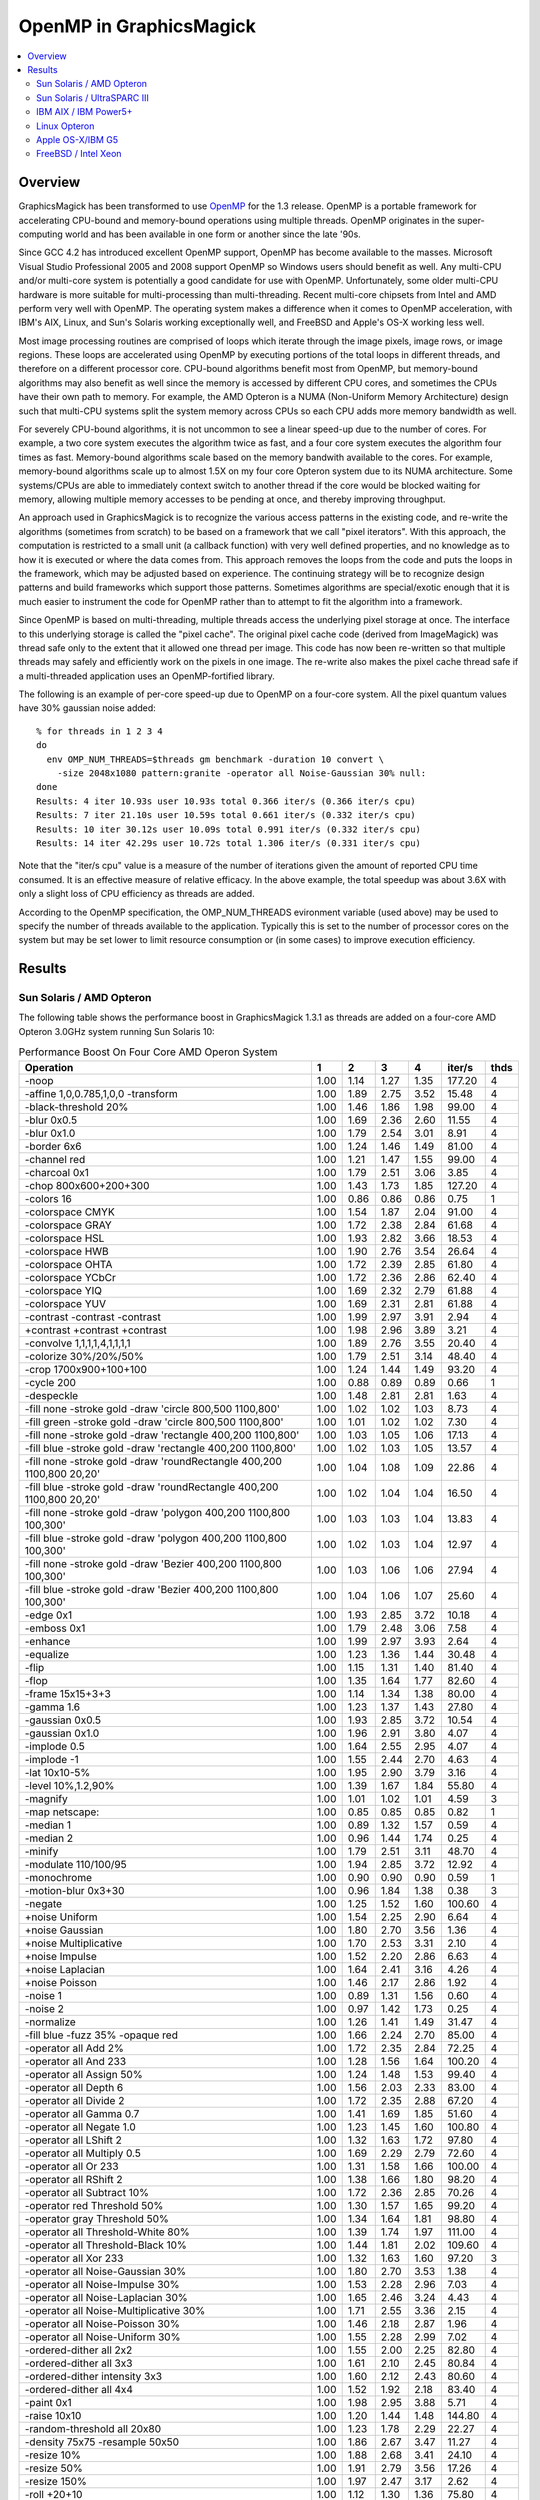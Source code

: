 .. This text is in reStucturedText format, so it may look a bit odd.
.. See http://docutils.sourceforge.net/rst.html for details.

========================
OpenMP in GraphicsMagick
========================

.. contents::
  :local:

Overview
========

GraphicsMagick has been transformed to use `OpenMP
<http://openmp.org/>`_ for the 1.3 release. OpenMP is a portable
framework for accelerating CPU-bound and memory-bound operations using
multiple threads. OpenMP originates in the super-computing world and
has been available in one form or another since the late '90s.

Since GCC 4.2 has introduced excellent OpenMP support, OpenMP has become
available to the masses. Microsoft Visual Studio Professional 2005 and
2008 support OpenMP so Windows users should benefit as well. Any
multi-CPU and/or multi-core system is potentially a good candidate for
use with OpenMP. Unfortunately, some older multi-CPU hardware is more
suitable for multi-processing than multi-threading. Recent multi-core
chipsets from Intel and AMD perform very well with OpenMP. The operating
system makes a difference when it comes to OpenMP acceleration, with
IBM's AIX, Linux, and Sun's Solaris working exceptionally well, and
FreeBSD and Apple's OS-X working less well.

Most image processing routines are comprised of loops which iterate
through the image pixels, image rows, or image regions. These loops are
accelerated using OpenMP by executing portions of the total loops in
different threads, and therefore on a different processor core. CPU-bound
algorithms benefit most from OpenMP, but memory-bound algorithms may also
benefit as well since the memory is accessed by different CPU cores, and
sometimes the CPUs have their own path to memory. For example, the AMD
Opteron is a NUMA (Non-Uniform Memory Architecture) design such that
multi-CPU systems split the system memory across CPUs so each CPU adds
more memory bandwidth as well.

For severely CPU-bound algorithms, it is not uncommon to see a linear
speed-up due to the number of cores. For example, a two core system
executes the algorithm twice as fast, and a four core system executes the
algorithm four times as fast. Memory-bound algorithms scale based on the
memory bandwith available to the cores. For example, memory-bound
algorithms scale up to almost 1.5X on my four core Opteron system due to
its NUMA architecture. Some systems/CPUs are able to immediately context
switch to another thread if the core would be blocked waiting for memory,
allowing multiple memory accesses to be pending at once, and thereby
improving throughput.

An approach used in GraphicsMagick is to recognize the various access
patterns in the existing code, and re-write the algorithms (sometimes
from scratch) to be based on a framework that we call "pixel iterators".
With this approach, the computation is restricted to a small unit (a
callback function) with very well defined properties, and no knowledge as
to how it is executed or where the data comes from. This approach removes
the loops from the code and puts the loops in the framework, which may be
adjusted based on experience. The continuing strategy will be to
recognize design patterns and build frameworks which support those
patterns. Sometimes algorithms are special/exotic enough that it is much
easier to instrument the code for OpenMP rather than to attempt to fit
the algorithm into a framework.

Since OpenMP is based on multi-threading, multiple threads access the
underlying pixel storage at once. The interface to this underlying
storage is called the "pixel cache". The original pixel cache code
(derived from ImageMagick) was thread safe only to the extent that it
allowed one thread per image. This code has now been re-written so that
multiple threads may safely and efficiently work on the pixels in one
image. The re-write also makes the pixel cache thread safe if a
multi-threaded application uses an OpenMP-fortified library.

The following is an example of per-core speed-up due to OpenMP on a
four-core system.  All the pixel quantum values have 30% gaussian
noise added::

  % for threads in 1 2 3 4
  do
    env OMP_NUM_THREADS=$threads gm benchmark -duration 10 convert \
      -size 2048x1080 pattern:granite -operator all Noise-Gaussian 30% null:
  done
  Results: 4 iter 10.93s user 10.93s total 0.366 iter/s (0.366 iter/s cpu)
  Results: 7 iter 21.10s user 10.59s total 0.661 iter/s (0.332 iter/s cpu)
  Results: 10 iter 30.12s user 10.09s total 0.991 iter/s (0.332 iter/s cpu)
  Results: 14 iter 42.29s user 10.72s total 1.306 iter/s (0.331 iter/s cpu)


Note that the "iter/s cpu" value is a measure of the number of iterations
given the amount of reported CPU time consumed. It is an effective
measure of relative efficacy. In the above example, the total speedup was
about 3.6X with only a slight loss of CPU efficiency as threads are added.

According to the OpenMP specification, the OMP_NUM_THREADS evironment
variable (used above) may be used to specify the number of threads
available to the application. Typically this is set to the number of
processor cores on the system but may be set lower to limit resource
consumption or (in some cases) to improve execution efficiency.

Results
=======

Sun Solaris / AMD Opteron
-------------------------

The following table shows the performance boost in GraphicsMagick
1.3.1 as threads are added on a four-core AMD Opteron 3.0GHz system
running Sun Solaris 10:

.. table:: Performance Boost On Four Core AMD Operon System

   ===================================================================== ===== ===== ===== ===== ======= ====
   Operation                                                               1     2     3     4   iter/s  thds
   ===================================================================== ===== ===== ===== ===== ======= ====
   -noop                                                                  1.00  1.14  1.27  1.35  177.20   4
   -affine 1,0,0.785,1,0,0 -transform                                     1.00  1.89  2.75  3.52   15.48   4
   -black-threshold 20%                                                   1.00  1.46  1.86  1.98   99.00   4
   -blur 0x0.5                                                            1.00  1.69  2.36  2.60   11.55   4
   -blur 0x1.0                                                            1.00  1.79  2.54  3.01    8.91   4
   -border 6x6                                                            1.00  1.24  1.46  1.49   81.00   4
   -channel red                                                           1.00  1.21  1.47  1.55   99.00   4
   -charcoal 0x1                                                          1.00  1.79  2.51  3.06    3.85   4
   -chop 800x600+200+300                                                  1.00  1.43  1.73  1.85  127.20   4
   -colors 16                                                             1.00  0.86  0.86  0.86    0.75   1
   -colorspace CMYK                                                       1.00  1.54  1.87  2.04   91.00   4
   -colorspace GRAY                                                       1.00  1.72  2.38  2.84   61.68   4
   -colorspace HSL                                                        1.00  1.93  2.82  3.66   18.53   4
   -colorspace HWB                                                        1.00  1.90  2.76  3.54   26.64   4
   -colorspace OHTA                                                       1.00  1.72  2.39  2.85   61.80   4
   -colorspace YCbCr                                                      1.00  1.72  2.36  2.86   62.40   4
   -colorspace YIQ                                                        1.00  1.69  2.32  2.79   61.88   4
   -colorspace YUV                                                        1.00  1.69  2.31  2.81   61.88   4
   -contrast -contrast -contrast                                          1.00  1.99  2.97  3.91    2.94   4
   +contrast +contrast +contrast                                          1.00  1.98  2.96  3.89    3.21   4
   -convolve 1,1,1,1,4,1,1,1,1                                            1.00  1.89  2.76  3.55   20.40   4
   -colorize 30%/20%/50%                                                  1.00  1.79  2.51  3.14   48.40   4
   -crop 1700x900+100+100                                                 1.00  1.24  1.44  1.49   93.20   4
   -cycle 200                                                             1.00  0.88  0.89  0.89    0.66   1
   -despeckle                                                             1.00  1.48  2.81  2.81    1.63   4
   -fill none -stroke gold -draw 'circle 800,500 1100,800'                1.00  1.02  1.02  1.03    8.73   4
   -fill green -stroke gold -draw 'circle 800,500 1100,800'               1.00  1.01  1.02  1.02    7.30   4
   -fill none -stroke gold -draw 'rectangle 400,200 1100,800'             1.00  1.03  1.05  1.06   17.13   4
   -fill blue -stroke gold -draw 'rectangle 400,200 1100,800'             1.00  1.02  1.03  1.05   13.57   4
   -fill none -stroke gold -draw 'roundRectangle 400,200 1100,800 20,20'  1.00  1.04  1.08  1.09   22.86   4
   -fill blue -stroke gold -draw 'roundRectangle 400,200 1100,800 20,20'  1.00  1.02  1.04  1.04   16.50   4
   -fill none -stroke gold -draw 'polygon 400,200 1100,800 100,300'       1.00  1.03  1.03  1.04   13.83   4
   -fill blue -stroke gold -draw 'polygon 400,200 1100,800 100,300'       1.00  1.02  1.03  1.04   12.97   4
   -fill none -stroke gold -draw 'Bezier 400,200 1100,800 100,300'        1.00  1.03  1.06  1.06   27.94   4
   -fill blue -stroke gold -draw 'Bezier 400,200 1100,800 100,300'        1.00  1.04  1.06  1.07   25.60   4
   -edge 0x1                                                              1.00  1.93  2.85  3.72   10.18   4
   -emboss 0x1                                                            1.00  1.79  2.48  3.06    7.58   4
   -enhance                                                               1.00  1.99  2.97  3.93    2.64   4
   -equalize                                                              1.00  1.23  1.36  1.44   30.48   4
   -flip                                                                  1.00  1.15  1.31  1.40   81.40   4
   -flop                                                                  1.00  1.35  1.64  1.77   82.60   4
   -frame 15x15+3+3                                                       1.00  1.14  1.34  1.38   80.00   4
   -gamma 1.6                                                             1.00  1.23  1.37  1.43   27.80   4
   -gaussian 0x0.5                                                        1.00  1.93  2.85  3.72   10.54   4
   -gaussian 0x1.0                                                        1.00  1.96  2.91  3.80    4.07   4
   -implode 0.5                                                           1.00  1.64  2.55  2.95    4.07   4
   -implode -1                                                            1.00  1.55  2.44  2.70    4.63   4
   -lat 10x10-5%                                                          1.00  1.95  2.90  3.79    3.16   4
   -level 10%,1.2,90%                                                     1.00  1.39  1.67  1.84   55.80   4
   -magnify                                                               1.00  1.01  1.02  1.01    4.59   3
   -map netscape:                                                         1.00  0.85  0.85  0.85    0.82   1
   -median 1                                                              1.00  0.89  1.32  1.57    0.59   4
   -median 2                                                              1.00  0.96  1.44  1.74    0.25   4
   -minify                                                                1.00  1.79  2.51  3.11   48.70   4
   -modulate 110/100/95                                                   1.00  1.94  2.85  3.72   12.92   4
   -monochrome                                                            1.00  0.90  0.90  0.90    0.59   1
   -motion-blur 0x3+30                                                    1.00  0.96  1.84  1.38    0.38   3
   -negate                                                                1.00  1.25  1.52  1.60  100.60   4
   +noise Uniform                                                         1.00  1.54  2.25  2.90    6.64   4
   +noise Gaussian                                                        1.00  1.80  2.70  3.56    1.36   4
   +noise Multiplicative                                                  1.00  1.70  2.53  3.31    2.10   4
   +noise Impulse                                                         1.00  1.52  2.20  2.86    6.63   4
   +noise Laplacian                                                       1.00  1.64  2.41  3.16    4.26   4
   +noise Poisson                                                         1.00  1.46  2.17  2.86    1.92   4
   -noise 1                                                               1.00  0.89  1.31  1.56    0.60   4
   -noise 2                                                               1.00  0.97  1.42  1.73    0.25   4
   -normalize                                                             1.00  1.26  1.41  1.49   31.47   4
   -fill blue -fuzz 35% -opaque red                                       1.00  1.66  2.24  2.70   85.00   4
   -operator all Add 2%                                                   1.00  1.72  2.35  2.84   72.25   4
   -operator all And 233                                                  1.00  1.28  1.56  1.64  100.20   4
   -operator all Assign 50%                                               1.00  1.24  1.48  1.53   99.40   4
   -operator all Depth 6                                                  1.00  1.56  2.03  2.33   83.00   4
   -operator all Divide 2                                                 1.00  1.72  2.35  2.88   67.20   4
   -operator all Gamma 0.7                                                1.00  1.41  1.69  1.85   51.60   4
   -operator all Negate 1.0                                               1.00  1.23  1.45  1.60  100.80   4
   -operator all LShift 2                                                 1.00  1.32  1.63  1.72   97.80   4
   -operator all Multiply 0.5                                             1.00  1.69  2.29  2.79   72.60   4
   -operator all Or 233                                                   1.00  1.31  1.58  1.66  100.00   4
   -operator all RShift 2                                                 1.00  1.38  1.66  1.80   98.20   4
   -operator all Subtract 10%                                             1.00  1.72  2.36  2.85   70.26   4
   -operator red Threshold 50%                                            1.00  1.30  1.57  1.65   99.20   4
   -operator gray Threshold 50%                                           1.00  1.34  1.64  1.81   98.80   4
   -operator all Threshold-White 80%                                      1.00  1.39  1.74  1.97  111.00   4
   -operator all Threshold-Black 10%                                      1.00  1.44  1.81  2.02  109.60   4
   -operator all Xor 233                                                  1.00  1.32  1.63  1.60   97.20   3
   -operator all Noise-Gaussian 30%                                       1.00  1.80  2.70  3.53    1.38   4
   -operator all Noise-Impulse 30%                                        1.00  1.53  2.28  2.96    7.03   4
   -operator all Noise-Laplacian 30%                                      1.00  1.65  2.46  3.24    4.43   4
   -operator all Noise-Multiplicative 30%                                 1.00  1.71  2.55  3.36    2.15   4
   -operator all Noise-Poisson 30%                                        1.00  1.46  2.18  2.87    1.96   4
   -operator all Noise-Uniform 30%                                        1.00  1.55  2.28  2.99    7.02   4
   -ordered-dither all 2x2                                                1.00  1.55  2.00  2.25   82.80   4
   -ordered-dither all 3x3                                                1.00  1.61  2.10  2.45   80.84   4
   -ordered-dither intensity 3x3                                          1.00  1.60  2.12  2.43   80.60   4
   -ordered-dither all 4x4                                                1.00  1.52  1.92  2.18   83.40   4
   -paint 0x1                                                             1.00  1.98  2.95  3.88    5.71   4
   -raise 10x10                                                           1.00  1.20  1.44  1.48  144.80   4
   -random-threshold all 20x80                                            1.00  1.23  1.78  2.29   22.27   4
   -density 75x75 -resample 50x50                                         1.00  1.86  2.67  3.47   11.27   4
   -resize 10%                                                            1.00  1.88  2.68  3.41   24.10   4
   -resize 50%                                                            1.00  1.91  2.79  3.56   17.26   4
   -resize 150%                                                           1.00  1.97  2.47  3.17    2.62   4
   -roll +20+10                                                           1.00  1.12  1.30  1.36   75.80   4
   -rotate 0                                                              1.00  1.27  1.33  1.59   88.20   4
   -rotate 45                                                             1.00  1.68  2.38  2.98    1.09   4
   -rotate 90                                                             1.00  1.28  1.55  1.58   41.72   4
   -rotate 180                                                            1.00  1.32  1.44  1.73   88.80   4
   -rotate 270                                                            1.00  1.25  1.53  1.55   41.40   4
   -sample 5%                                                             1.00  1.21  1.36  1.44  167.20   4
   -sample 50%                                                            1.00  1.04  1.12  1.12   73.60   4
   -sample 150%                                                           1.00  1.03  1.04  1.04   17.66   4
   -segment 0.5x0.25                                                      1.00  1.00  1.00  1.00    0.02   1
   -scale 5%                                                              1.00  1.04  1.06  1.06   24.06   4
   -scale 50%                                                             1.00  1.02  1.03  1.03   11.53   4
   -scale 150%                                                            1.00  1.01  1.01  1.01    5.12   4
   -shade 30x30                                                           1.00  1.91  2.76  3.57   14.74   4
   -sharpen 0x0.5                                                         1.00  1.94  2.86  3.71   10.43   4
   -sharpen 0x1.0                                                         1.00  1.96  2.91  3.82    4.07   4
   -shave 10x10                                                           1.00  1.37  1.60  1.65   82.00   4
   -shear 45x45                                                           1.00  1.66  2.28  2.94    1.38   4
   -solarize 50%                                                          1.00  1.37  1.71  1.81   96.20   4
   -spread 1                                                              1.00  1.62  2.16  2.53   68.86   4
   -spread 3                                                              1.00  1.57  2.14  2.50   59.68   4
   -swirl 90                                                              1.00  1.55  2.46  2.72    4.70   4
   -threshold 35%                                                         1.00  1.61  2.12  2.48   78.80   4
   -fuzz 35% -transparent red                                             1.00  1.70  2.32  2.79   73.40   4
   -trim                                                                  1.00  1.87  2.68  3.38   40.32   4
   -fuzz 5% -trim                                                         1.00  1.90  2.75  3.53   28.49   4
   -unsharp 0x0.5+20+1                                                    1.00  1.69  2.36  2.73   10.63   4
   -unsharp 0x1.0+20+1                                                    1.00  1.78  2.54  3.06    8.25   4
   -wave 25x150                                                           1.00  1.27  2.00  1.95    3.93   3
   -white-threshold 80%                                                   1.00  1.38  1.73  1.95  110.60   4
   ===================================================================== ===== ===== ===== ===== ======= ====


Sun Solaris / UltraSPARC III
----------------------------

The following table shows the performance boostas threads are added on
2 CPU Sun SPARC 1.2GHz workstation running Sun Solaris 10.  This
system obtains quite substantial benefit for most key algorithms:

.. table:: Performance Boost On Two CPU SPARC System
   
   ===================================================================== ===== ===== ======= ====
   Operation                                                               1     2   iter/s  thds
   ===================================================================== ===== ===== ======= ====
   -noop                                                                  1.00  1.29   68.00   2
   -affine 1,0,0.785,1,0,0 -transform                                     1.00  1.91    1.88   2
   -black-threshold 20%                                                   1.00  1.66   16.04   2
   -blur 0x0.5                                                            1.00  1.76    2.08   2
   -blur 0x1.0                                                            1.00  1.78    1.54   2
   -border 6x6                                                            1.00  1.04   28.80   2
   -channel red                                                           1.00  1.62   21.76   2
   -charcoal 0x1                                                          1.00  1.85    0.60   2
   -chop 800x600+200+300                                                  1.00  1.39   31.47   2
   -colors 16                                                             1.00  0.80    0.23   1
   -colorspace CMYK                                                       1.00  1.51   16.37   2
   -colorspace GRAY                                                       1.00  1.92    7.00   2
   -colorspace HSL                                                        1.00  1.93    2.81   2
   -colorspace HWB                                                        1.00  1.91    3.20   2
   -colorspace OHTA                                                       1.00  1.83    7.00   2
   -colorspace YCbCr                                                      1.00  1.83    6.99   2
   -colorspace YIQ                                                        1.00  1.78    7.00   2
   -colorspace YUV                                                        1.00  1.85    7.00   2
   -contrast -contrast -contrast                                          1.00  1.96    0.46   2
   +contrast +contrast +contrast                                          1.00  1.97    0.48   2
   -convolve 1,1,1,1,4,1,1,1,1                                            1.00  1.91    2.49   2
   -colorize 30%/20%/50%                                                  1.00  1.88    6.85   2
   -crop 1700x900+100+100                                                 1.00  1.02   34.40   2
   -cycle 200                                                             1.00  0.84    0.20   1
   -despeckle                                                             1.00  1.56    0.17   2
   -fill none -stroke gold -draw 'circle 800,500 1100,800'                1.00  1.00    1.60   2
   -fill green -stroke gold -draw 'circle 800,500 1100,800'               1.00  1.01    1.30   2
   -fill none -stroke gold -draw 'rectangle 400,200 1100,800'             1.00  1.02    3.32   2
   -fill blue -stroke gold -draw 'rectangle 400,200 1100,800'             1.00  1.01    2.41   2
   -fill none -stroke gold -draw 'roundRectangle 400,200 1100,800 20,20'  1.00  1.03    4.33   2
   -fill blue -stroke gold -draw 'roundRectangle 400,200 1100,800 20,20'  1.00  1.02    2.92   2
   -fill none -stroke gold -draw 'polygon 400,200 1100,800 100,300'       1.00  1.01    2.64   2
   -fill blue -stroke gold -draw 'polygon 400,200 1100,800 100,300'       1.00  1.01    2.42   2
   -fill none -stroke gold -draw 'Bezier 400,200 1100,800 100,300'        1.00  1.03    5.74   2
   -fill blue -stroke gold -draw 'Bezier 400,200 1100,800 100,300'        1.00  1.02    5.10   2
   -edge 0x1                                                              1.00  1.99    1.44   2
   -emboss 0x1                                                            1.00  1.81    1.08   2
   -enhance                                                               1.00  1.96    0.46   2
   -equalize                                                              1.00  1.25    5.91   2
   -flip                                                                  1.00  1.00   30.08   1
   -flop                                                                  1.00  1.52   15.00   2
   -frame 15x15+3+3                                                       1.00  1.02   27.94   2
   -gamma 1.6                                                             1.00  1.28    7.14   2
   -gaussian 0x0.5                                                        1.00  1.99    1.34   2
   -gaussian 0x1.0                                                        1.00  1.98    0.52   2
   -implode 0.5                                                           1.00  1.84    0.90   2
   -implode -1                                                            1.00  1.83    1.13   2
   -lat 10x10-5%                                                          1.00  2.15    0.50   2
   -level 10%,1.2,90%                                                     1.00  1.43   12.20   2
   -magnify                                                               1.00  0.97    1.21   1
   -map netscape:                                                         1.00  0.80    0.25   1
   -median 1                                                              1.00  1.50    0.26   2
   -median 2                                                              1.00  1.59    0.11   2
   -minify                                                                1.00  1.86    9.45   2
   -modulate 110/100/95                                                   1.00  1.95    1.52   2
   -monochrome                                                            1.00  0.86    0.18   1
   -motion-blur 0x3+30                                                    1.00  1.88    0.14   2
   -negate                                                                1.00  1.58   21.03   2
   +noise Uniform                                                         1.00  1.58    1.46   2
   +noise Gaussian                                                        1.00  1.84    0.31   2
   +noise Multiplicative                                                  1.00  1.76    0.47   2
   +noise Impulse                                                         1.00  1.60    1.41   2
   +noise Laplacian                                                       1.00  1.77    0.81   2
   +noise Poisson                                                         1.00  1.53    0.42   2
   -noise 1                                                               1.00  1.52    0.25   2
   -noise 2                                                               1.00  1.60    0.11   2
   -normalize                                                             1.00  1.21    6.63   2
   -fill blue -fuzz 35% -opaque red                                       1.00  1.93    8.86   2
   -operator all Add 2%                                                   1.00  1.89    6.89   2
   -operator all And 233                                                  1.00  1.53   21.27   2
   -operator all Assign 50%                                               1.00  1.36   23.46   2
   -operator all Depth 6                                                  1.00  1.71   18.69   2
   -operator all Divide 2                                                 1.00  1.94    5.43   2
   -operator all Gamma 0.7                                                1.00  1.41   12.82   2
   -operator all Negate 1.0                                               1.00  1.52   21.07   2
   -operator all LShift 2                                                 1.00  1.49   21.27   2
   -operator all Multiply 0.5                                             1.00  1.89    6.86   2
   -operator all Or 233                                                   1.00  1.49   21.23   2
   -operator all RShift 2                                                 1.00  1.50   21.23   2
   -operator all Subtract 10%                                             1.00  1.91    7.17   2
   -operator red Threshold 50%                                            1.00  1.55   22.27   2
   -operator gray Threshold 50%                                           1.00  1.74   16.30   2
   -operator all Threshold-White 80%                                      1.00  1.66   16.57   2
   -operator all Threshold-Black 10%                                      1.00  1.70   16.44   2
   -operator all Xor 233                                                  1.00  1.51   21.27   2
   -operator all Noise-Gaussian 30%                                       1.00  1.81    0.31   2
   -operator all Noise-Impulse 30%                                        1.00  1.62    1.46   2
   -operator all Noise-Laplacian 30%                                      1.00  1.78    0.82   2
   -operator all Noise-Multiplicative 30%                                 1.00  1.76    0.47   2
   -operator all Noise-Poisson 30%                                        1.00  1.53    0.43   2
   -operator all Noise-Uniform 30%                                        1.00  1.61    1.49   2
   -ordered-dither all 2x2                                                1.00  1.61   13.46   2
   -ordered-dither all 3x3                                                1.00  1.66   12.25   2
   -ordered-dither intensity 3x3                                          1.00  1.65   12.35   2
   -ordered-dither all 4x4                                                1.00  1.67   13.49   2
   -paint 0x1                                                             1.00  1.97    0.83   2
   -raise 10x10                                                           1.00  1.19   51.40   2
   -random-threshold all 20x80                                            1.00  1.49    5.23   2
   -density 75x75 -resample 50x50                                         1.00  1.93    1.72   2
   -resize 10%                                                            1.00  1.83    3.52   2
   -resize 50%                                                            1.00  1.87    2.31   2
   -resize 150%                                                           1.00  1.75    0.64   2
   -roll +20+10                                                           1.00  1.00   27.80   1
   -rotate 0                                                              1.00  1.03   29.28   2
   -rotate 45                                                             1.00  1.51    0.34   2
   -rotate 90                                                             1.00  1.38   11.66   2
   -rotate 180                                                            1.00  1.37   13.49   2
   -rotate 270                                                            1.00  1.40   11.86   2
   -sample 5%                                                             1.00  1.22   63.47   2
   -sample 50%                                                            1.00  0.99   24.15   1
   -sample 150%                                                           1.00  1.09    4.71   2
   -segment 0.5x0.25                                                      1.00  1.00    0.00   1
   -scale 5%                                                              1.00  1.01    4.95   2
   -scale 50%                                                             1.00  1.02    3.47   2
   -scale 150%                                                            1.00  0.98    1.19   1
   -shade 30x30                                                           1.00  1.97    2.27   2
   -sharpen 0x0.5                                                         1.00  1.96    1.35   2
   -sharpen 0x1.0                                                         1.00  1.97    0.52   2
   -shave 10x10                                                           1.00  1.03   29.88   2
   -shear 45x45                                                           1.00  1.34    0.64   2
   -solarize 50%                                                          1.00  1.52   20.52   2
   -spread 1                                                              1.00  1.86   12.13   2
   -spread 3                                                              1.00  1.52   10.67   2
   -swirl 90                                                              1.00  1.83    1.12   2
   -threshold 35%                                                         1.00  1.77   12.62   2
   -fuzz 35% -transparent red                                             1.00  1.95    8.60   2
   -trim                                                                  1.00  1.98    4.18   2
   -fuzz 5% -trim                                                         1.00  1.94    3.43   2
   -unsharp 0x0.5+20+1                                                    1.00  1.81    1.59   2
   -unsharp 0x1.0+20+1                                                    1.00  1.89    1.28   2
   -wave 25x150                                                           1.00  1.67    1.08   2
   -white-threshold 80%                                                   1.00  1.69   16.53   2
   ===================================================================== ===== ===== ======= ====

IBM AIX / IBM Power5+
---------------------
   
The following table shows the boost on a four core IBM P5+ server
system (IBM System p5 505 Express with (2) 2.1Ghz CPUs) running AIX:

.. table:: Performance Boost On Four Core IBM P5+ System

   ===================================================================== ===== ===== ===== ===== ======= ====
   Operation                                                               1     2     3     4   iter/s  thds
   ===================================================================== ===== ===== ===== ===== ======= ====
   -noop                                                                  1.00  1.52  1.61  1.65  276.20   4
   -affine 1,0,0.785,1,0,0 -transform                                     1.00  1.98  2.55  3.06    7.27   4
   -black-threshold 20%                                                   1.00  1.83  2.06  2.23  103.40   4
   -blur 0x0.5                                                            1.00  1.98  2.71  3.46    2.77   4
   -blur 0x1.0                                                            1.00  1.90  2.83  3.66    1.92   4
   -border 6x6                                                            1.00  1.62  1.67  1.67  141.80   3
   -channel red                                                           1.00  1.67  1.76  1.82  161.00   4
   -charcoal 0x1                                                          1.00  1.97  2.79  3.57    0.87   4
   -chop 800x600+200+300                                                  1.00  1.66  1.82  1.85  193.20   4
   -colors 16                                                             1.00  1.00  1.00  1.01    0.35   4
   -colorspace CMYK                                                       1.00  1.59  1.66  1.61   69.40   3
   -colorspace GRAY                                                       1.00  1.92  2.45  2.96   17.13   4
   -colorspace HSL                                                        1.00  1.98  2.48  2.96    8.13   4
   -colorspace HWB                                                        1.00  1.97  2.55  3.13    8.55   4
   -colorspace OHTA                                                       1.00  1.88  2.44  2.94   17.17   4
   -colorspace YCbCr                                                      1.00  1.90  2.45  2.94   17.13   4
   -colorspace YIQ                                                        1.00  1.90  2.43  2.94   17.13   4
   -colorspace YUV                                                        1.00  1.90  2.47  2.94   17.10   4
   -contrast -contrast -contrast                                          1.00  2.00  2.45  2.87    1.95   4
   +contrast +contrast +contrast                                          1.00  1.83  2.45  2.86    2.00   4
   -convolve 1,1,1,1,4,1,1,1,1                                            1.00  1.96  2.80  3.59    3.65   4
   -colorize 30%/20%/50%                                                  1.00  1.94  2.77  3.55   11.75   4
   -crop 1700x900+100+100                                                 1.00  1.60  1.64  1.69  167.20   4
   -cycle 200                                                             1.00  1.03  1.04  1.03    0.31   3
   -despeckle                                                             1.00  1.49  2.78  2.78    0.27   3
   -fill none -stroke gold -draw 'circle 800,500 1100,800'                1.00  1.01  1.01  1.00    4.44   2
   -fill green -stroke gold -draw 'circle 800,500 1100,800'               1.00  1.01  1.01  1.00    2.84   2
   -fill none -stroke gold -draw 'rectangle 400,200 1100,800'             1.00  1.02  1.01  1.02    8.05   4
   -fill blue -stroke gold -draw 'rectangle 400,200 1100,800'             1.00  1.01  1.01  1.01    4.56   3
   -fill none -stroke gold -draw 'roundRectangle 400,200 1100,800 20,20'  1.00  1.02  1.02  1.02    9.29   2
   -fill blue -stroke gold -draw 'roundRectangle 400,200 1100,800 20,20'  1.00  1.01  1.01  1.01    4.99   3
   -fill none -stroke gold -draw 'polygon 400,200 1100,800 100,300'       1.00  1.01  1.01  1.01    5.93   3
   -fill blue -stroke gold -draw 'polygon 400,200 1100,800 100,300'       1.00  1.01  1.01  1.01    5.09   2
   -fill none -stroke gold -draw 'Bezier 400,200 1100,800 100,300'        1.00  1.03  1.03  1.03   15.80   2
   -fill blue -stroke gold -draw 'Bezier 400,200 1100,800 100,300'        1.00  1.02  1.02  1.01   12.15   2
   -edge 0x1                                                              1.00  1.99  2.78  3.58    3.84   4
   -emboss 0x1                                                            1.00  1.96  2.72  3.44    1.62   4
   -enhance                                                               1.00  2.00  2.76  3.51    0.90   4
   -equalize                                                              1.00  1.19  1.24  1.17   35.26   3
   -flip                                                                  1.00  1.61  1.66  1.71  145.40   4
   -flop                                                                  1.00  1.27  1.78  1.82  135.00   4
   -frame 15x15+3+3                                                       1.00  1.45  1.67  1.71  141.40   4
   -gamma 1.6                                                             1.00  1.39  1.39  1.34   70.00   2
   -gaussian 0x0.5                                                        1.00  2.00  2.83  3.66    1.76   4
   -gaussian 0x1.0                                                        1.00  2.00  2.87  3.74    0.65   4
   -implode 0.5                                                           1.00  1.99  2.53  3.06    3.03   4
   -implode -1                                                            1.00  1.97  2.54  3.04    3.02   4
   -lat 10x10-5%                                                          1.00  1.97  2.41  2.82    1.17   4
   -level 10%,1.2,90%                                                     1.00  1.40  1.39  1.36   69.86   2
   -magnify                                                               1.00  1.01  1.00  1.01    0.71   2
   -map netscape:                                                         1.00  0.99  0.99  0.99    0.38   1
   -median 1                                                              1.00  1.86  2.29  2.71    0.78   4
   -median 2                                                              1.00  1.58  2.38  2.66    0.29   4
   -minify                                                                1.00  1.98  2.83  3.64    9.70   4
   -modulate 110/100/95                                                   1.00  1.97  2.39  2.82    6.46   4
   -monochrome                                                            1.00  1.02  1.04  1.04    0.29   3
   -motion-blur 0x3+30                                                    1.00  1.87  2.21  2.56    0.30   4
   -negate                                                                1.00  1.74  1.75  1.83  161.00   4
   +noise Uniform                                                         1.00  1.95  2.64  3.34    4.85   4
   +noise Gaussian                                                        1.00  1.98  2.52  3.07    1.94   4
   +noise Multiplicative                                                  1.00  1.98  2.70  3.39    2.10   4
   +noise Impulse                                                         1.00  1.70  2.60  3.21    4.84   4
   +noise Laplacian                                                       1.00  1.99  2.74  3.51    3.30   4
   +noise Poisson                                                         1.00  1.99  2.67  3.36    1.93   4
   -noise 1                                                               1.00  1.88  2.18  2.65    0.75   4
   -noise 2                                                               1.00  1.92  2.25  2.67    0.29   4
   -normalize                                                             1.00  1.21  1.25  1.18   36.53   3
   -fill blue -fuzz 35% -opaque red                                       1.00  1.90  2.42  2.88   38.92   4
   -operator all Add 2%                                                   1.00  1.92  2.75  3.55   15.57   4
   -operator all And 233                                                  1.00  1.73  1.76  1.81  160.00   4
   -operator all Assign 50%                                               1.00  1.38  1.77  1.82  168.60   4
   -operator all Depth 6                                                  1.00  1.74  1.81  1.85  132.00   4
   -operator all Divide 2                                                 1.00  1.91  2.78  3.58   15.60   4
   -operator all Gamma 0.7                                                1.00  1.60  1.62  1.67  103.80   4
   -operator all Negate 1.0                                               1.00  1.70  1.74  1.78  158.20   4
   -operator all LShift 2                                                 1.00  1.73  1.75  1.81  160.00   4
   -operator all Multiply 0.5                                             1.00  1.98  2.78  3.58   15.60   4
   -operator all Or 233                                                   1.00  1.18  1.73  1.75  155.00   4
   -operator all RShift 2                                                 1.00  1.67  1.75  1.78  158.40   4
   -operator all Subtract 10%                                             1.00  1.98  2.74  3.49   16.73   4
   -operator red Threshold 50%                                            1.00  1.61  1.92  2.06  163.20   4
   -operator gray Threshold 50%                                           1.00  1.82  1.91  2.00  111.60   4
   -operator all Threshold-White 80%                                      1.00  1.78  1.91  2.00  117.00   4
   -operator all Threshold-Black 10%                                      1.00  1.31  2.03  2.20  117.00   4
   -operator all Xor 233                                                  1.00  1.16  1.75  1.79  159.20   4
   -operator all Noise-Gaussian 30%                                       1.00  1.99  2.55  3.11    1.97   4
   -operator all Noise-Impulse 30%                                        1.00  1.90  2.65  3.29    5.04   4
   -operator all Noise-Laplacian 30%                                      1.00  2.00  2.79  3.56    3.38   4
   -operator all Noise-Multiplicative 30%                                 1.00  1.95  2.72  3.42    2.13   4
   -operator all Noise-Poisson 30%                                        1.00  1.99  2.69  3.39    1.97   4
   -operator all Noise-Uniform 30%                                        1.00  0.92  3.04  3.89    5.03   4
   -ordered-dither all 2x2                                                1.00  1.66  1.67  1.68   53.89   4
   -ordered-dither all 3x3                                                1.00  1.60  1.75  1.79   48.10   4
   -ordered-dither intensity 3x3                                          1.00  1.70  1.78  1.79   48.20   4
   -ordered-dither all 4x4                                                1.00  1.48  1.71  1.69   54.60   3
   -paint 0x1                                                             1.00  2.03  2.24  2.27    5.94   4
   -raise 10x10                                                           1.00  1.60  2.03  2.20  156.40   4
   -random-threshold all 20x80                                            1.00  1.67  2.33  2.78   19.60   4
   -density 75x75 -resample 50x50                                         1.00  1.90  2.14  1.43    2.66   3
   -resize 10%                                                            1.00  1.93  2.55  3.34    9.36   4
   -resize 50%                                                            1.00  1.98  2.56  3.35    5.49   4
   -resize 150%                                                           1.00  1.93  2.25  2.84    1.39   4
   -roll +20+10                                                           1.00  1.58  1.66  1.74  132.80   4
   -rotate 0                                                              1.00  1.44  1.56  1.67  143.60   4
   -rotate 45                                                             1.00  1.78  1.22  1.72    0.49   2
   -rotate 90                                                             1.00  1.71  1.69  1.70   50.10   2
   -rotate 180                                                            1.00  1.42  1.61  1.84  135.40   4
   -rotate 270                                                            1.00  1.70  1.68  1.80   52.60   4
   -sample 5%                                                             1.00  1.48  1.56  1.61  259.80   4
   -sample 50%                                                            1.00  1.26  1.27  1.28  118.20   4
   -sample 150%                                                           1.00  1.05  1.07  1.04   31.54   3
   -segment 0.5x0.25                                                      1.00  1.00  1.00  1.00    0.01   1
   -scale 5%                                                              1.00  1.02  1.03  1.02    7.62   3
   -scale 50%                                                             1.00  1.02  1.02  1.02    7.44   3
   -scale 150%                                                            1.00  0.99  1.00  1.00    2.01   3
   -shade 30x30                                                           1.00  1.99  2.62  3.24   10.41   4
   -sharpen 0x0.5                                                         1.00  1.99  2.83  3.66    1.76   4
   -sharpen 0x1.0                                                         1.00  2.00  2.87  3.75    0.66   4
   -shave 10x10                                                           1.00  1.59  1.65  1.68  146.00   4
   -shear 45x45                                                           1.00  2.05  2.29  2.38    1.27   4
   -solarize 50%                                                          1.00  1.83  2.05  2.24  109.40   4
   -spread 1                                                              1.00  1.85  1.98  2.07   58.48   4
   -spread 3                                                              1.00  1.81  1.97  2.07   56.20   4
   -swirl 90                                                              1.00  1.99  2.46  3.00    3.31   4
   -threshold 35%                                                         1.00  1.53  1.70  1.71   50.30   4
   -fuzz 35% -transparent red                                             1.00  1.95  2.23  2.54   33.40   4
   -trim                                                                  1.00  1.78  2.30  2.66   28.49   4
   -fuzz 5% -trim                                                         1.00  1.99  2.66  3.33    9.49   4
   -unsharp 0x0.5+20+1                                                    1.00  1.96  2.74  3.53    2.31   4
   -unsharp 0x1.0+20+1                                                    1.00  1.98  2.85  3.68    1.68   4
   -wave 25x150                                                           1.00  1.88  2.43  2.88    2.73   4
   -white-threshold 80%                                                   1.00  1.27  1.91  2.00  114.40   4
   ===================================================================== ===== ===== ===== ===== ======= ====

Linux Opteron
-------------

The following table shows the boost on a two core 2.7GHz AMD64 Linux system.
Clearly OpenMP works well for this system:

.. table:: Performance Boost On Two Core AMD64 System

   ===================================================================== ===== ===== ======= ====
   Operation                                                               1     2   iter/s  thds
   ===================================================================== ===== ===== ======= ====
   -noop                                                                  1.00  1.58  120.40   2
   -affine 1,0,0.785,1,0,0 -transform                                     1.00  2.12    9.96   2
   -black-threshold 20%                                                   1.00  1.73   59.60   2
   -blur 0x0.5                                                            1.00  1.70    5.11   2
   -blur 0x1.0                                                            1.00  1.80    3.82   2
   -border 6x6                                                            1.00  1.53   20.96   2
   -channel red                                                           1.00  1.60   66.00   2
   -charcoal 0x1                                                          1.00  1.80    1.77   2
   -chop 800x600+200+300                                                  1.00  1.56   87.23   2
   -colors 16                                                             1.00  1.02    1.04   2
   -colorspace CMYK                                                       1.00  7.18   58.28   2
   -colorspace GRAY                                                       1.00  2.09   29.94   2
   -colorspace HSL                                                        1.00  1.15    7.57   2
   -colorspace HWB                                                        1.00  1.74   14.91   2
   -colorspace OHTA                                                       1.00  1.69   30.14   2
   -colorspace YCbCr                                                      1.00  1.90   23.51   2
   -colorspace YIQ                                                        1.00  1.92   29.80   2
   -colorspace YUV                                                        1.00  1.70   26.10   2
   -contrast -contrast -contrast                                          1.00  2.21    2.23   2
   +contrast +contrast +contrast                                          1.00  2.08    2.48   2
   -convolve 1,1,1,1,4,1,1,1,1                                            1.00  2.01    9.20   2
   -colorize 30%/20%/50%                                                  1.00  1.55   13.64   2
   -crop 1700x900+100+100                                                 1.00  1.16   45.80   2
   -cycle 200                                                             1.00  0.52    0.88   1
   -despeckle                                                             1.00  1.54    0.83   2
   -fill none -stroke gold -draw 'circle 800,500 1100,800'                1.00  0.87    8.18   1
   -fill green -stroke gold -draw 'circle 800,500 1100,800'               1.00  0.99    7.74   1
   -fill none -stroke gold -draw 'rectangle 400,200 1100,800'             1.00  1.10   12.72   2
   -fill blue -stroke gold -draw 'rectangle 400,200 1100,800'             1.00  0.47   11.78   1
   -fill none -stroke gold -draw 'roundRectangle 400,200 1100,800 20,20'  1.00  1.32   22.20   2
   -fill blue -stroke gold -draw 'roundRectangle 400,200 1100,800 20,20'  1.00  1.09   16.47   2
   -fill none -stroke gold -draw 'polygon 400,200 1100,800 100,300'       1.00  1.02   15.68   2
   -fill blue -stroke gold -draw 'polygon 400,200 1100,800 100,300'       1.00  1.04   14.34   2
   -fill none -stroke gold -draw 'Bezier 400,200 1100,800 100,300'        1.00  1.19   22.46   2
   -fill blue -stroke gold -draw 'Bezier 400,200 1100,800 100,300'        1.00  1.07   23.73   2
   -edge 0x1                                                              1.00  1.80    7.54   2
   -emboss 0x1                                                            1.00  2.04    3.92   2
   -enhance                                                               1.00  1.96    1.38   2
   -equalize                                                              1.00  1.25   23.66   2
   -flip                                                                  1.00  1.42   22.00   2
   -flop                                                                  1.00  1.46   21.36   2
   -frame 15x15+3+3                                                       1.00  1.20   58.68   2
   -gamma 1.6                                                             1.00  1.25   22.95   2
   -gaussian 0x0.5                                                        1.00  1.96    5.00   2
   -gaussian 0x1.0                                                        1.00  1.93    1.92   2
   -implode 0.5                                                           1.00  1.91    3.17   2
   -implode -1                                                            1.00  1.59    3.58   2
   -lat 10x10-5%                                                          1.00  1.90    1.38   2
   -level 10%,1.2,90%                                                     1.00  1.38   40.80   2
   -magnify                                                               1.00  1.00    2.88   1
   -map netscape:                                                         1.00  1.03    1.29   2
   -median 1                                                              1.00  1.92    0.74   2
   -median 2                                                              1.00  1.95    0.28   2
   -minify                                                                1.00  1.39   18.65   2
   -modulate 110/100/95                                                   1.00  1.84    8.58   2
   -monochrome                                                            1.00  1.03    0.90   2
   -motion-blur 0x3+30                                                    1.00  1.80    0.62   2
   -negate                                                                1.00  1.42   72.00   2
   +noise Uniform                                                         1.00  1.55    5.51   2
   +noise Gaussian                                                        1.00  1.93    0.82   2
   +noise Multiplicative                                                  1.00  1.77    1.25   2
   +noise Impulse                                                         1.00  1.59    5.80   2
   +noise Laplacian                                                       1.00  1.92    2.05   2
   +noise Poisson                                                         1.00  1.89    1.92   2
   -noise 1                                                               1.00  1.86    0.72   2
   -noise 2                                                               1.00  1.91    0.28   2
   -normalize                                                             1.00  1.29   24.75   2
   -fill blue -fuzz 35% -opaque red                                       1.00  1.62   61.68   2
   -operator all Add 2%                                                   1.00  1.75   44.80   2
   -operator all And 233                                                  1.00  1.51   71.60   2
   -operator all Assign 50%                                               1.00  1.20   71.26   2
   -operator all Depth 6                                                  1.00  1.47   52.10   2
   -operator all Divide 2                                                 1.00  1.84   41.12   2
   -operator all Gamma 0.7                                                1.00  1.25   35.73   2
   -operator all Negate 1.0                                               1.00  1.40   73.85   2
   -operator all LShift 2                                                 1.00  1.46   70.46   2
   -operator all Multiply 0.5                                             1.00  1.74   44.71   2
   -operator all Or 233                                                   1.00  1.35   73.00   2
   -operator all RShift 2                                                 1.00  1.39   70.06   2
   -operator all Subtract 10%                                             1.00  1.65   42.00   2
   -operator red Threshold 50%                                            1.00  1.52   74.60   2
   -operator gray Threshold 50%                                           1.00  1.55   69.26   2
   -operator all Threshold-White 80%                                      1.00  1.38   75.45   2
   -operator all Threshold-Black 10%                                      1.00  1.53   67.93   2
   -operator all Xor 233                                                  1.00  1.33   73.00   2
   -operator all Noise-Gaussian 30%                                       1.00  1.99    0.86   2
   -operator all Noise-Impulse 30%                                        1.00  1.86    8.75   2
   -operator all Noise-Laplacian 30%                                      1.00  1.97    2.31   2
   -operator all Noise-Multiplicative 30%                                 1.00  1.88    1.39   2
   -operator all Noise-Poisson 30%                                        1.00  1.96    2.11   2
   -operator all Noise-Uniform 30%                                        1.00  1.59    7.31   2
   -ordered-dither all 2x2                                                1.00  1.54   53.29   2
   -ordered-dither all 3x3                                                1.00  1.50   49.90   2
   -ordered-dither intensity 3x3                                          1.00  1.61   52.20   2
   -ordered-dither all 4x4                                                1.00  1.65   54.69   2
   -paint 0x1                                                             1.00  2.00    5.89   2
   -raise 10x10                                                           1.00  1.35  112.80   2
   -random-threshold all 20x80                                            1.00  1.84   24.50   2
   -density 75x75 -resample 50x50                                         1.00  1.81    5.01   2
   -resize 10%                                                            1.00  1.95   11.90   2
   -resize 50%                                                            1.00  1.88    9.05   2
   -resize 150%                                                           1.00  1.79    1.62   2
   -roll +20+10                                                           1.00  1.38   21.27   2
   -rotate 0                                                              1.00  1.43   21.87   2
   -rotate 45                                                             1.00  1.50    0.94   2
   -rotate 90                                                             1.00  1.28   14.34   2
   -rotate 180                                                            1.00  1.44   21.07   2
   -rotate 270                                                            1.00  1.37   15.60   2
   -sample 5%                                                             1.00  1.05  102.00   2
   -sample 50%                                                            1.00  1.04   57.09   2
   -sample 150%                                                           1.00  0.99    8.43   1
   -segment 0.5x0.25                                                      1.00  1.00    0.02   1
   -scale 5%                                                              1.00  0.97   20.36   1
   -scale 50%                                                             1.00  1.06   14.71   2
   -scale 150%                                                            1.00  1.01    3.49   2
   -shade 30x30                                                           1.00  1.74   10.22   2
   -sharpen 0x0.5                                                         1.00  1.61    4.07   2
   -sharpen 0x1.0                                                         1.00  1.99    2.00   2
   -shave 10x10                                                           1.00  1.26   61.88   2
   -shear 45x45                                                           1.00  1.44    1.38   2
   -solarize 50%                                                          1.00  1.42   65.20   2
   -spread 1                                                              1.00  1.45   18.36   2
   -spread 3                                                              1.00  1.47   17.66   2
   -swirl 90                                                              1.00  1.55    3.50   2
   -threshold 35%                                                         1.00  1.31   43.31   2
   -fuzz 35% -transparent red                                             1.00  1.64   57.20   2
   -trim                                                                  1.00  1.81   34.40   2
   -fuzz 5% -trim                                                         1.00  1.78   20.16   2
   -unsharp 0x0.5+20+1                                                    1.00  1.72    4.85   2
   -unsharp 0x1.0+20+1                                                    1.00  1.51    3.19   2
   -wave 25x150                                                           1.00  1.84    5.02   2
   -white-threshold 80%                                                   1.00  1.62   74.20   2
   ===================================================================== ===== ===== ======= ====

Apple OS-X/IBM G5
-----------------

The following table shows the boost on a two core Apple PowerPC G5
system (2.5GHz) running OS-X Leopard. It can be seen that this system only
benefits from OpenMP for CPU-intensive operations and that normally
"fast" operations often become somewhat slower (but are still fast) as
threads are added.  Thread locking and context switching seems to be
unusually slow on PowerPC OS-X:

.. table:: Performance Boost On Two Core PowerPC G5 System

   ===================================================================== ===== ===== ======= ====
   Operation                                                               1     2   iter/s  thds
   ===================================================================== ===== ===== ======= ====
   -noop                                                                  1.00  0.99   25.00   1
   -affine 1,0,0.785,1,0,0 -transform                                     1.00  1.54    3.37   2
   -black-threshold 20%                                                   1.00  1.07   19.36   2
   -blur 0x0.5                                                            1.00  1.45    2.50   2
   -blur 0x1.0                                                            1.00  1.57    1.97   2
   -border 6x6                                                            1.00  1.03   12.05   2
   -channel red                                                           1.00  1.01   19.01   2
   -charcoal 0x1                                                          1.00  1.64    0.88   2
   -chop 800x600+200+300                                                  1.00  1.00   18.73   2
   -colors 16                                                             1.00  0.77    0.56   1
   -colorspace CMYK                                                       1.00  1.11   16.14   2
   -colorspace GRAY                                                       1.00  1.47    9.72   2
   -colorspace HSL                                                        1.00  1.73    5.30   2
   -colorspace HWB                                                        1.00  1.75    5.81   2
   -colorspace OHTA                                                       1.00  1.49    9.84   2
   -colorspace YCbCr                                                      1.00  1.47    9.65   2
   -colorspace YIQ                                                        1.00  1.47    9.78   2
   -colorspace YUV                                                        1.00  1.47    9.74   2
   -contrast -contrast -contrast                                          1.00  1.92    1.31   2
   +contrast +contrast +contrast                                          1.00  1.94    1.34   2
   -convolve 1,1,1,1,4,1,1,1,1                                            1.00  1.71    3.71   2
   -colorize 30%/20%/50%                                                  1.00  1.44    8.35   2
   -crop 1700x900+100+100                                                 1.00  1.02   14.09   2
   -cycle 200                                                             1.00  0.80    0.49   1
   -despeckle                                                             1.00  1.48    0.24   2
   -fill none -stroke gold -draw 'circle 800,500 1100,800'                1.00  1.01    5.92   2
   -fill green -stroke gold -draw 'circle 800,500 1100,800'               1.00  1.00    4.58   1
   -fill none -stroke gold -draw 'rectangle 400,200 1100,800'             1.00  0.99    9.25   1
   -fill blue -stroke gold -draw 'rectangle 400,200 1100,800'             1.00  1.01    6.92   2
   -fill none -stroke gold -draw 'roundRectangle 400,200 1100,800 20,20'  1.00  1.00   11.07   1
   -fill blue -stroke gold -draw 'roundRectangle 400,200 1100,800 20,20'  1.00  1.00    7.91   2
   -fill none -stroke gold -draw 'polygon 400,200 1100,800 100,300'       1.00  1.01    8.22   2
   -fill blue -stroke gold -draw 'polygon 400,200 1100,800 100,300'       1.00  1.00    7.50   1
   -fill none -stroke gold -draw 'Bezier 400,200 1100,800 100,300'        1.00  1.01   13.37   2
   -fill blue -stroke gold -draw 'Bezier 400,200 1100,800 100,300'        1.00  1.00   12.20   1
   -edge 0x1                                                              1.00  1.73    3.76   2
   -emboss 0x1                                                            1.00  1.75    1.74   2
   -enhance                                                               1.00  1.96    0.62   2
   -equalize                                                              1.00  1.01   11.48   2
   -flip                                                                  1.00  0.99   11.90   1
   -flop                                                                  1.00  0.99   11.68   1
   -frame 15x15+3+3                                                       1.00  1.03   11.80   2
   -gamma 1.6                                                             1.00  1.02   11.66   2
   -gaussian 0x0.5                                                        1.00  1.83    2.05   2
   -gaussian 0x1.0                                                        1.00  1.96    0.80   2
   -implode 0.5                                                           1.00  1.75    1.89   2
   -implode -1                                                            1.00  1.65    2.33   2
   -lat 10x10-5%                                                          1.00  1.93    0.44   2
   -level 10%,1.2,90%                                                     1.00  1.01   15.68   2
   -magnify                                                               1.00  1.01    1.46   2
   -map netscape:                                                         1.00  0.75    0.61   1
   -median 1                                                              1.00  1.35    0.47   2
   -median 2                                                              1.00  1.22    0.16   2
   -minify                                                                1.00  1.65    6.97   2
   -modulate 110/100/95                                                   1.00  1.83    3.79   2
   -monochrome                                                            1.00  0.75    0.46   1
   -motion-blur 0x3+30                                                    1.00  1.01    0.20   2
   -negate                                                                1.00  0.98   19.16   1
   +noise Uniform                                                         1.00  1.72    2.62   2
   +noise Gaussian                                                        1.00  1.86    0.87   2
   +noise Multiplicative                                                  1.00  1.88    1.18   2
   +noise Impulse                                                         1.00  1.72    2.53   2
   +noise Laplacian                                                       1.00  1.82    1.71   2
   +noise Poisson                                                         1.00  1.91    0.95   2
   -noise 1                                                               1.00  1.02    0.35   2
   -noise 2                                                               1.00  1.43    0.19   2
   -normalize                                                             1.00  1.01   11.98   2
   -fill blue -fuzz 35% -opaque red                                       1.00  1.36   14.46   2
   -operator all Add 2%                                                   1.00  1.51   10.06   2
   -operator all And 233                                                  1.00  0.99   19.20   1
   -operator all Assign 50%                                               1.00  1.11   18.16   2
   -operator all Depth 6                                                  1.00  1.02   18.36   2
   -operator all Divide 2                                                 1.00  1.56    9.54   2
   -operator all Gamma 0.7                                                1.00  0.99   15.81   1
   -operator all Negate 1.0                                               1.00  0.99   19.12   1
   -operator all LShift 2                                                 1.00  0.98   18.89   1
   -operator all Multiply 0.5                                             1.00  1.52   10.10   2
   -operator all Or 233                                                   1.00  0.98   19.09   1
   -operator all RShift 2                                                 1.00  0.99   19.09   1
   -operator all Subtract 10%                                             1.00  1.56   10.24   2
   -operator red Threshold 50%                                            1.00  1.01   18.89   2
   -operator gray Threshold 50%                                           1.00  1.00   18.45   2
   -operator all Threshold-White 80%                                      1.00  1.09   20.92   2
   -operator all Threshold-Black 10%                                      1.00  1.05   20.04   2
   -operator all Xor 233                                                  1.00  0.98   19.25   1
   -operator all Noise-Gaussian 30%                                       1.00  1.92    0.94   2
   -operator all Noise-Impulse 30%                                        1.00  1.85    3.01   2
   -operator all Noise-Laplacian 30%                                      1.00  1.86    1.87   2
   -operator all Noise-Multiplicative 30%                                 1.00  1.94    1.27   2
   -operator all Noise-Poisson 30%                                        1.00  1.98    1.03   2
   -operator all Noise-Uniform 30%                                        1.00  1.82    3.08   2
   -ordered-dither all 2x2                                                1.00  1.09   15.48   2
   -ordered-dither all 3x3                                                1.00  1.15   15.28   2
   -ordered-dither intensity 3x3                                          1.00  1.13   15.08   2
   -ordered-dither all 4x4                                                1.00  1.08   15.31   2
   -paint 0x1                                                             1.00  1.82    4.05   2
   -raise 10x10                                                           1.00  1.01   22.86   2
   -random-threshold all 20x80                                            1.00  1.46    8.20   2
   -density 75x75 -resample 50x50                                         1.00  1.59    2.12   2
   -resize 10%                                                            1.00  1.71    5.43   2
   -resize 50%                                                            1.00  1.64    3.19   2
   -resize 150%                                                           1.00  1.66    0.55   2
   -roll +20+10                                                           1.00  0.91   11.33   1
   -rotate 0                                                              1.00  0.99   11.98   1
   -rotate 45                                                             1.00  1.69    0.24   2
   -rotate 90                                                             1.00  1.00    8.82   1
   -rotate 180                                                            1.00  1.00   11.83   1
   -rotate 270                                                            1.00  1.00    8.78   2
   -sample 5%                                                             1.00  1.01   24.30   2
   -sample 50%                                                            1.00  1.03   18.00   2
   -sample 150%                                                           1.00  1.01    6.65   2
   -segment 0.5x0.25                                                      1.00  1.00    0.01   1
   -scale 5%                                                              1.00  1.00    7.04   2
   -scale 50%                                                             1.00  1.00    5.25   1
   -scale 150%                                                            1.00  1.01    2.10   2
   -shade 30x30                                                           1.00  1.61    5.39   2
   -sharpen 0x0.5                                                         1.00  1.85    2.08   2
   -sharpen 0x1.0                                                         1.00  1.92    0.79   2
   -shave 10x10                                                           1.00  0.97   12.05   1
   -shear 45x45                                                           1.00  1.64    0.28   2
   -solarize 50%                                                          1.00  1.05   18.69   2
   -spread 1                                                              1.00  1.00   10.60   1
   -spread 3                                                              1.00  1.01    9.80   2
   -swirl 90                                                              1.00  1.66    2.02   2
   -threshold 35%                                                         1.00  1.01   14.48   2
   -fuzz 35% -transparent red                                             1.00  1.36   14.23   2
   -trim                                                                  1.00  1.72    6.67   2
   -fuzz 5% -trim                                                         1.00  1.80    4.09   2
   -unsharp 0x0.5+20+1                                                    1.00  1.56    1.98   2
   -unsharp 0x1.0+20+1                                                    1.00  1.62    1.64   2
   -wave 25x150                                                           1.00  1.36    1.79   2
   -white-threshold 80%                                                   1.00  1.07   20.56   2
   ===================================================================== ===== ===== ======= ====

FreeBSD / Intel Xeon
--------------------

The following shows the performance boost on a 2003 vintage 2-CPU
hyperthreaded Intel Xeon system running at 2.4GHz.  The operating
system used is FreeBSD 7.0.  Due to the hyperthreading support, this
system thinks it has four CPUs even though it really only has two
cores.  This can lead to very strange results since sometimes it seems
that the first two threads allocated may be from the same CPU,
resulting in much less boost than expected, but obtaining full boost
with four threads.  While the threading on this system behaves quite
poorly for "fast" algorithms, it is clear that OpenMP works well for
"slow" algorithms, and some algorithms show clear benefit from
hyperthreading since otherwise the maximum performance gain would be
2.0 rather than up to 2.85:

.. table:: Performance Boost On Two CPU Xeon System

   ===================================================================== ===== ===== ===== ===== ======= ====
   Operation                                                               1     2     3     4   iter/s  thds
   ===================================================================== ===== ===== ===== ===== ======= ====
   -noop                                                                  1.00  1.00  1.00  1.00   18.40   2
   -affine 1,0,0.785,1,0,0 -transform                                     1.00  1.22  1.30  1.30    2.44   4
   -black-threshold 20%                                                   1.00  1.10  1.13  1.14   14.31   4
   -blur 0x0.5                                                            1.00  1.27  1.40  1.44    2.67   4
   -blur 0x1.0                                                            1.00  1.38  1.52  1.58    2.30   4
   -border 6x6                                                            1.00  1.00  1.00  1.00    8.57   4
   -channel red                                                           1.00  1.01  1.00  1.01   13.49   2
   -charcoal 0x1                                                          1.00  1.42  1.68  1.77    0.94   4
   -chop 800x600+200+300                                                  1.00  0.99  1.00  1.00   14.07   3
   -colors 16                                                             1.00  1.00  1.00  1.00    0.24   1
   -colorspace CMYK                                                       1.00  0.87  0.87  0.85   11.22   1
   -colorspace GRAY                                                       1.00  1.37  1.47  1.47    7.84   4
   -colorspace HSL                                                        1.00  1.45  1.89  2.03    4.84   4
   -colorspace HWB                                                        1.00  1.55  1.90  2.08    6.70   4
   -colorspace OHTA                                                       1.00  1.35  1.51  1.57    8.10   4
   -colorspace YCbCr                                                      1.00  1.40  1.52  1.57    8.07   4
   -colorspace YIQ                                                        1.00  1.38  1.52  1.58    8.11   4
   -colorspace YUV                                                        1.00  1.38  1.53  1.57    8.04   4
   -contrast -contrast -contrast                                          1.00  1.84  2.29  2.62    1.16   4
   +contrast +contrast +contrast                                          1.00  1.74  2.27  2.58    1.18   4
   -convolve 1,1,1,1,4,1,1,1,1                                            1.00  1.48  1.86  2.05    3.80   4
   -colorize 30%/20%/50%                                                  1.00  1.32  1.48  1.59    6.65   4
   -crop 1700x900+100+100                                                 1.00  0.99  0.99  1.00   10.00   1
   -cycle 200                                                             1.00  1.00  1.00  1.00    0.22   1
   -despeckle                                                             1.00  1.32  2.11  2.08    0.38   3
   -fill none -stroke gold -draw 'circle 800,500 1100,800'                1.00  1.00  1.00  1.00    3.33   1
   -fill green -stroke gold -draw 'circle 800,500 1100,800'               1.00  1.00  1.00  1.00    2.81   4
   -fill none -stroke gold -draw 'rectangle 400,200 1100,800'             1.00  1.00  1.00  1.00    5.69   1
   -fill blue -stroke gold -draw 'rectangle 400,200 1100,800'             1.00  1.00  1.00  1.00    4.47   4
   -fill none -stroke gold -draw 'roundRectangle 400,200 1100,800 20,20'  1.00  1.00  0.99  1.00    6.87   1
   -fill blue -stroke gold -draw 'roundRectangle 400,200 1100,800 20,20'  1.00  1.00  1.00  1.00    5.46   1
   -fill none -stroke gold -draw 'polygon 400,200 1100,800 100,300'       1.00  1.00  1.00  1.00    4.59   2
   -fill blue -stroke gold -draw 'polygon 400,200 1100,800 100,300'       1.00  1.01  1.01  1.00    4.29   2
   -fill none -stroke gold -draw 'Bezier 400,200 1100,800 100,300'        1.00  1.00  1.00  1.00    8.49   2
   -fill blue -stroke gold -draw 'Bezier 400,200 1100,800 100,300'        1.00  1.00  1.00  1.00    7.94   2
   -edge 0x1                                                              1.00  1.52  1.89  2.11    3.74   4
   -emboss 0x1                                                            1.00  1.52  1.87  1.99    1.87   4
   -enhance                                                               1.00  1.87  2.01  2.08    0.66   4
   -equalize                                                              1.00  1.01  1.02  1.02    6.92   4
   -flip                                                                  1.00  1.00  1.00  1.00    8.71   2
   -flop                                                                  1.00  1.00  0.99  1.00    8.80   4
   -frame 15x15+3+3                                                       1.00  1.00  1.00  1.00    8.46   1
   -gamma 1.6                                                             1.00  1.00  1.01  1.01    5.33   3
   -gaussian 0x0.5                                                        1.00  1.60  2.06  2.25    2.45   4
   -gaussian 0x1.0                                                        1.00  1.65  2.09  2.22    1.08   4
   -implode 0.5                                                           1.00  1.69  2.06  2.39    1.24   4
   -implode -1                                                            1.00  1.59  1.73  2.09    1.83   4
   -lat 10x10-5%                                                          1.00  1.49  1.94  2.06    0.93   4
   -level 10%,1.2,90%                                                     1.00  1.01  1.03  1.02    9.54   3
   -magnify                                                               1.00  1.00  1.00  1.00    2.06   4
   -map netscape:                                                         1.00  1.00  1.00  1.00    0.26   1
   -median 1                                                              1.00  0.67  1.73  1.07    0.29   3
   -median 2                                                              1.00  0.75  1.38  1.11    0.09   3
   -minify                                                                1.00  1.36  1.58  1.67    8.15   4
   -modulate 110/100/95                                                   1.00  1.65  2.08  2.30    3.52   4
   -monochrome                                                            1.00  1.01  1.01  1.01    0.21   4
   -motion-blur 0x3+30                                                    1.00  0.99  0.99  0.98    0.10   1
   -negate                                                                1.00  1.00  0.99  1.00   13.40   1
   +noise Uniform                                                         1.00  1.59  1.90  2.09    2.55   4
   +noise Gaussian                                                        1.00  1.82  2.27  2.63    0.84   4
   +noise Multiplicative                                                  1.00  1.81  2.23  2.57    1.17   4
   +noise Impulse                                                         1.00  1.52  1.74  1.55    2.45   3
   +noise Laplacian                                                       1.00  1.72  2.21  2.53    1.83   4
   +noise Poisson                                                         1.00  1.75  2.15  2.42    0.88   4
   -noise 1                                                               1.00  0.67  1.57  0.99    0.26   3
   -noise 2                                                               1.00  0.76  1.50  1.11    0.09   3
   -normalize                                                             1.00  1.01  1.02  1.02    7.33   4
   -fill blue -fuzz 35% -opaque red                                       1.00  1.20  1.27  1.31   13.60   4
   -operator all Add 2%                                                   1.00  1.20  1.35  1.38   12.36   4
   -operator all And 233                                                  1.00  1.01  1.01  1.01   13.40   2
   -operator all Assign 50%                                               1.00  1.01  1.01  1.01   13.54   4
   -operator all Depth 6                                                  1.00  1.01  1.01  1.00   13.23   3
   -operator all Divide 2                                                 1.00  1.32  1.51  1.52    9.17   4
   -operator all Gamma 0.7                                                1.00  1.00  1.00  1.00    8.77   1
   -operator all Negate 1.0                                               1.00  1.00  1.00  1.00   13.45   2
   -operator all LShift 2                                                 1.00  1.00  1.00  1.00   13.47   2
   -operator all Multiply 0.5                                             1.00  1.21  1.36  1.38   12.32   4
   -operator all Or 233                                                   1.00  1.01  1.00  0.99   13.49   2
   -operator all RShift 2                                                 1.00  1.00  1.00  1.00   13.47   4
   -operator all Subtract 10%                                             1.00  1.22  1.41  1.45   12.25   4
   -operator red Threshold 50%                                            1.00  1.01  1.01  1.00   13.49   3
   -operator gray Threshold 50%                                           1.00  1.04  1.05  1.04   13.54   3
   -operator all Threshold-White 80%                                      1.00  1.07  1.11  1.11   15.23   3
   -operator all Threshold-Black 10%                                      1.00  1.08  1.10  1.12   15.06   4
   -operator all Xor 233                                                  1.00  1.01  1.01  1.00   13.49   2
   -operator all Noise-Gaussian 30%                                       1.00  1.80  2.33  2.73    0.90   4
   -operator all Noise-Impulse 30%                                        1.00  1.59  1.92  2.01    3.21   4
   -operator all Noise-Laplacian 30%                                      1.00  1.79  2.40  2.85    2.20   4
   -operator all Noise-Multiplicative 30%                                 1.00  1.81  2.38  2.77    1.29   4
   -operator all Noise-Poisson 30%                                        1.00  1.72  2.23  2.53    0.95   4
   -operator all Noise-Uniform 30%                                        1.00  1.71  2.11  2.36    3.22   4
   -ordered-dither all 2x2                                                1.00  0.93  0.93  0.88   10.48   1
   -ordered-dither all 3x3                                                1.00  1.02  1.11  1.07    9.94   3
   -ordered-dither intensity 3x3                                          1.00  1.01  1.11  1.07    9.95   3
   -ordered-dither all 4x4                                                1.00  0.93  0.93  0.87   10.50   1
   -paint 0x1                                                             1.00  1.41  1.85  2.02    1.72   4
   -raise 10x10                                                           1.00  0.99  1.00  0.99   17.15   3
   -random-threshold all 20x80                                            1.00  1.37  1.68  1.76    7.48   4
   -density 75x75 -resample 50x50                                         1.00  1.47  1.73  1.82    1.86   4
   -resize 10%                                                            1.00  1.45  1.51  1.65    3.94   4
   -resize 50%                                                            1.00  1.48  1.63  1.71    2.44   4
   -resize 150%                                                           1.00  1.49  1.69  1.69    0.58   3
   -roll +20+10                                                           1.00  0.79  0.67  0.62    8.43   1
   -rotate 0                                                              1.00  1.00  1.01  1.00    8.64   3
   -rotate 45                                                             1.00  1.19  1.29  1.32    0.31   4
   -rotate 90                                                             1.00  1.00  1.00  0.99    6.74   1
   -rotate 180                                                            1.00  1.00  1.00  1.00    8.93   2
   -rotate 270                                                            1.00  1.00  1.00  0.99    6.99   3
   -sample 5%                                                             1.00  1.00  1.00  0.99   18.17   1
   -sample 50%                                                            1.00  1.00  1.00  1.00   13.65   3
   -sample 150%                                                           1.00  1.00  1.00  1.01    5.53   4
   -segment 0.5x0.25                                                      1.00  1.00  1.00  1.00    0.01   1
   -scale 5%                                                              1.00  1.00  1.00  1.00    9.74   1
   -scale 50%                                                             1.00  1.04  1.04  1.03    6.74   2
   -scale 150%                                                            1.00  1.06  0.98  1.04    2.36   2
   -shade 30x30                                                           1.00  1.71  2.21  2.59    3.67   4
   -sharpen 0x0.5                                                         1.00  1.54  2.06  2.24    2.45   4
   -sharpen 0x1.0                                                         1.00  1.66  2.08  2.21    1.07   4
   -shave 10x10                                                           1.00  1.01  1.01  1.01    8.76   2
   -shear 45x45                                                           1.00  1.18  1.23  1.27    0.37   4
   -solarize 50%                                                          1.00  1.01  1.01  1.00   13.49   2
   -spread 1                                                              1.00  1.00  0.99  1.00    7.45   2
   -spread 3                                                              1.00  0.99  1.00  1.00    7.51   3
   -swirl 90                                                              1.00  1.67  1.80  2.19    1.81   4
   -threshold 35%                                                         1.00  1.01  1.01  1.00    9.88   2
   -fuzz 35% -transparent red                                             1.00  1.19  1.29  1.31   13.18   4
   -trim                                                                  1.00  1.38  1.61  1.66    7.59   4
   -fuzz 5% -trim                                                         1.00  1.60  2.00  2.23    5.85   4
   -unsharp 0x0.5+20+1                                                    1.00  1.36  1.56  1.64    2.31   4
   -unsharp 0x1.0+20+1                                                    1.00  1.37  1.64  1.72    2.01   4
   -wave 25x150                                                           1.00  1.25  1.23  1.41    1.50   4
   -white-threshold 80%                                                   1.00  1.08  1.10  1.10   15.23   4
   ===================================================================== ===== ===== ===== ===== ======= ====


--------------------------------------------------------------------------

| Copyright (C) 2008 GraphicsMagick Group

This program is covered by multiple licenses, which are described in
Copyright.txt. You should have received a copy of Copyright.txt with this
package; otherwise see http://www.graphicsmagick.org/www/Copyright.html.

